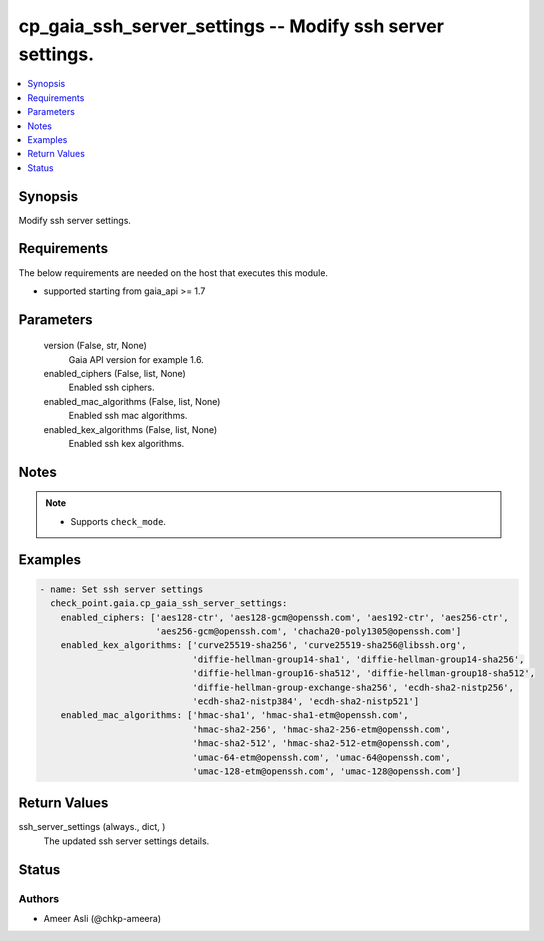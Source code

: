 .. _cp_gaia_ssh_server_settings_module:


cp_gaia_ssh_server_settings -- Modify ssh server settings.
==========================================================

.. contents::
   :local:
   :depth: 1


Synopsis
--------

Modify ssh server settings.



Requirements
------------
The below requirements are needed on the host that executes this module.

- supported starting from gaia\_api \>= 1.7



Parameters
----------

  version (False, str, None)
    Gaia API version for example 1.6.


  enabled_ciphers (False, list, None)
    Enabled ssh ciphers.


  enabled_mac_algorithms (False, list, None)
    Enabled ssh mac algorithms.


  enabled_kex_algorithms (False, list, None)
    Enabled ssh kex algorithms.





Notes
-----

.. note::
   - Supports \ :literal:`check\_mode`\ .




Examples
--------

.. code-block:: yaml+jinja

    
    - name: Set ssh server settings
      check_point.gaia.cp_gaia_ssh_server_settings:
        enabled_ciphers: ['aes128-ctr', 'aes128-gcm@openssh.com', 'aes192-ctr', 'aes256-ctr',
                          'aes256-gcm@openssh.com', 'chacha20-poly1305@openssh.com']
        enabled_kex_algorithms: ['curve25519-sha256', 'curve25519-sha256@libssh.org',
                                 'diffie-hellman-group14-sha1', 'diffie-hellman-group14-sha256',
                                 'diffie-hellman-group16-sha512', 'diffie-hellman-group18-sha512',
                                 'diffie-hellman-group-exchange-sha256', 'ecdh-sha2-nistp256',
                                 'ecdh-sha2-nistp384', 'ecdh-sha2-nistp521']
        enabled_mac_algorithms: ['hmac-sha1', 'hmac-sha1-etm@openssh.com',
                                 'hmac-sha2-256', 'hmac-sha2-256-etm@openssh.com',
                                 'hmac-sha2-512', 'hmac-sha2-512-etm@openssh.com',
                                 'umac-64-etm@openssh.com', 'umac-64@openssh.com',
                                 'umac-128-etm@openssh.com', 'umac-128@openssh.com']



Return Values
-------------

ssh_server_settings (always., dict, )
  The updated ssh server settings details.





Status
------





Authors
~~~~~~~

- Ameer Asli (@chkp-ameera)

